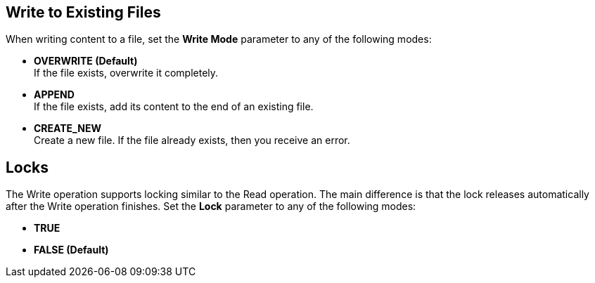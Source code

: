== Write to Existing Files
//INCLUDED IN file-write, ftp-write, and sftp-write adoc files

When writing content to a file, set the *Write Mode* parameter to any of the following modes:

* *OVERWRITE (Default)* +
If the file exists, overwrite it completely.
* *APPEND* +
 If the file exists, add its content to the end of an existing file.
* *CREATE_NEW* +
Create a new file. If the file already exists, then you receive an error.

== Locks

The Write operation supports locking similar to the Read operation. The main difference is that the lock releases automatically after the Write operation finishes. Set the *Lock* parameter to any of the following modes:

* *TRUE*
* *FALSE (Default)*
